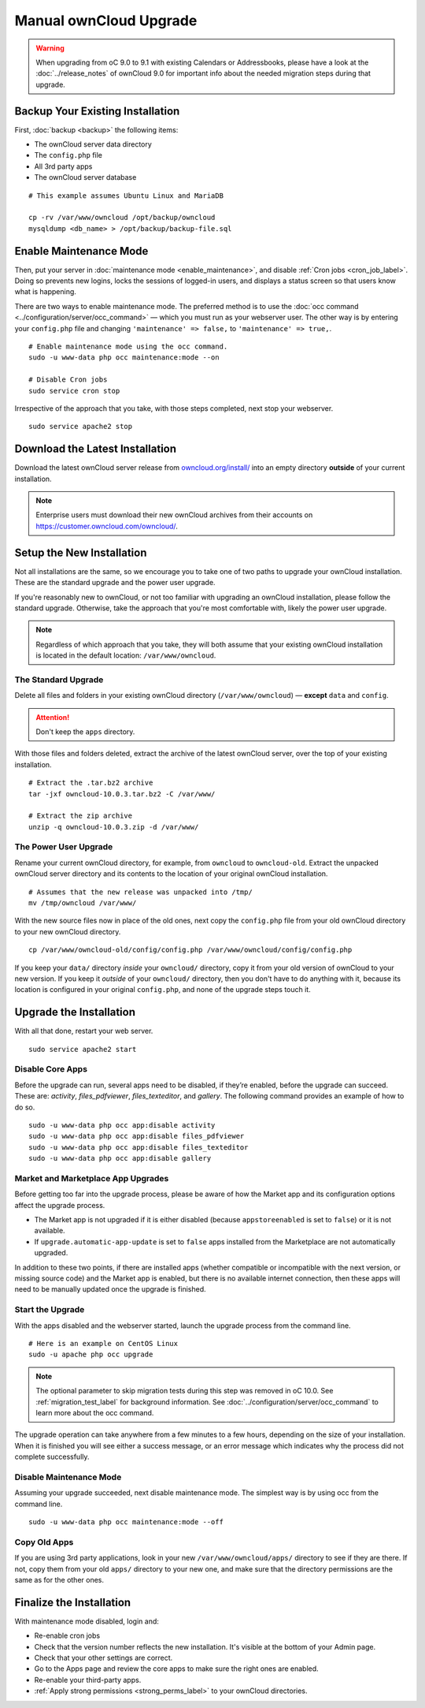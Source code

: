 =======================
Manual ownCloud Upgrade
=======================

.. warning:: 
   When upgrading from oC 9.0 to 9.1 with existing Calendars or Addressbooks, please have a look at the :doc:`../release_notes` of ownCloud 9.0 for important info about the needed migration steps during that upgrade.

Backup Your Existing Installation
---------------------------------

First, :doc:`backup <backup>` the following items: 

- The ownCloud server data directory
- The ``config.php`` file
- All 3rd party apps
- The ownCloud server database 

::

  # This example assumes Ubuntu Linux and MariaDB

  cp -rv /var/www/owncloud /opt/backup/owncloud
  mysqldump <db_name> > /opt/backup/backup-file.sql

Enable Maintenance Mode
-----------------------

Then, put your server in :doc:`maintenance mode <enable_maintenance>`, and disable :ref:`Cron jobs <cron_job_label>`. 
Doing so prevents new logins, locks the sessions of logged-in users, and displays a status screen so that users know what is happening. 

There are two ways to enable maintenance mode. 
The preferred method is to use the :doc:`occ command <../configuration/server/occ_command>` — which you must run as your webserver user. 
The other way is by entering your ``config.php`` file and changing ``'maintenance' => false,`` to ``'maintenance' => true,``. 
::

  # Enable maintenance mode using the occ command.
  sudo -u www-data php occ maintenance:mode --on
  
  # Disable Cron jobs
  sudo service cron stop
   
Irrespective of the approach that you take, with those steps completed, next stop your webserver.
::

  sudo service apache2 stop

Download the Latest Installation
--------------------------------

Download the latest ownCloud server release from `owncloud.org/install/`_ into an empty directory **outside** of your current installation.
    
.. note:: 
   Enterprise users must download their new ownCloud archives from their accounts on `<https://customer.owncloud.com/owncloud/>`_.

Setup the New Installation
--------------------------

Not all installations are the same, so we encourage you to take one of two paths to upgrade your ownCloud installation. 
These are the standard upgrade and the power user upgrade.

If you're reasonably new to ownCloud, or not too familiar with upgrading an ownCloud installation, please follow the standard upgrade.
Otherwise, take the approach that you're most comfortable with, likely the power
user upgrade.

.. note::
   Regardless of which approach that you take, they will both assume that your existing ownCloud installation is located in the default location: ``/var/www/owncloud``.

The Standard Upgrade
~~~~~~~~~~~~~~~~~~~~

Delete all files and folders in your existing ownCloud directory (``/var/www/owncloud``) — **except** ``data`` and ``config``. 

.. attention:: Don't keep the ``apps`` directory.

With those files and folders deleted, extract the archive of the latest ownCloud server, over the top of your existing installation.

::

  # Extract the .tar.bz2 archive
  tar -jxf owncloud-10.0.3.tar.bz2 -C /var/www/

  # Extract the zip archive
  unzip -q owncloud-10.0.3.zip -d /var/www/

The Power User Upgrade
~~~~~~~~~~~~~~~~~~~~~~

Rename your current ownCloud directory, for example, from ``owncloud`` to ``owncloud-old``.
Extract the unpacked ownCloud server directory and its contents to the location of your original ownCloud installation.
::

  # Assumes that the new release was unpacked into /tmp/
  mv /tmp/owncloud /var/www/

With the new source files now in place of the old ones, next copy the ``config.php`` file from your old ownCloud directory to your new ownCloud directory.
::

  cp /var/www/owncloud-old/config/config.php /var/www/owncloud/config/config.php

If you keep your ``data/`` directory *inside* your ``owncloud/`` directory, copy it from your old version of ownCloud to your new version. 
If you keep it *outside* of your ``owncloud/`` directory, then you don't have to do anything with it, because its location is configured in your original ``config.php``, and none of the upgrade steps touch it.

Upgrade the Installation
------------------------

With all that done, restart your web server.
::

  sudo service apache2 start

Disable Core Apps
~~~~~~~~~~~~~~~~~

Before the upgrade can run, several apps need to be disabled, if they’re enabled, before the upgrade can succeed. 
These are: *activity*, *files_pdfviewer*, *files_texteditor*, and *gallery*.
The following command provides an example of how to do so.

::

  sudo -u www-data php occ app:disable activity
  sudo -u www-data php occ app:disable files_pdfviewer
  sudo -u www-data php occ app:disable files_texteditor
  sudo -u www-data php occ app:disable gallery

Market and Marketplace App Upgrades
~~~~~~~~~~~~~~~~~~~~~~~~~~~~~~~~~~~

Before getting too far into the upgrade process, please be aware of how the Market app and its configuration options affect the upgrade process.

- The Market app is not upgraded if it is either disabled (because ``appstoreenabled`` is set to ``false``) or it is not available.
- If ``upgrade.automatic-app-update`` is set to ``false`` apps installed from the Marketplace are not automatically upgraded.

In addition to these two points, if there are installed apps (whether compatible or incompatible with the next version, or missing source code) and the Market app is enabled, but there is no available internet connection, then these apps will need to be manually updated once the upgrade is finished.

Start the Upgrade
~~~~~~~~~~~~~~~~~

With the apps disabled and the webserver started, launch the upgrade process from the command line.
::
    
  # Here is an example on CentOS Linux
  sudo -u apache php occ upgrade

.. note:: 
   The optional parameter to skip migration tests during this step was removed in oC 10.0. 
   See :ref:`migration_test_label` for background information. 
   See :doc:`../configuration/server/occ_command` to learn more about the occ command.
     
The upgrade operation can take anywhere from a few minutes to a few hours, depending on the size of your installation. 
When it is finished you will see either a success message, or an error message which indicates why the process did not complete successfully.   

Disable Maintenance Mode
~~~~~~~~~~~~~~~~~~~~~~~~

Assuming your upgrade succeeded, next disable maintenance mode.
The simplest way is by using occ from the command line.

::

   sudo -u www-data php occ maintenance:mode --off

Copy Old Apps
~~~~~~~~~~~~~

If you are using 3rd party applications, look in your new ``/var/www/owncloud/apps/`` directory to see if they are there. 
If not, copy them from your old ``apps/`` directory to your new one, and make sure that the directory permissions are the same as for the other ones.

Finalize the Installation
-------------------------

With maintenance mode disabled, login and:

- Re-enable cron jobs
- Check that the version number reflects the new installation. It's visible at the bottom of your Admin page. 
- Check that your other settings are correct. 
- Go to the Apps page and review the core apps to make sure the right ones are enabled. 
- Re-enable your third-party apps. 
- :ref:`Apply strong permissions <strong_perms_label>` to your ownCloud directories.

.. _owncloud.org/install/:
   https://owncloud.org/install/
